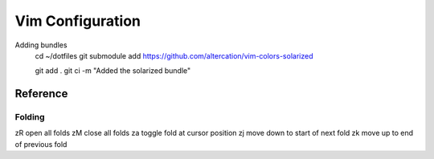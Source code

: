 Vim Configuration
=================

Adding bundles
    cd ~/dotfiles
    git submodule add https://github.com/altercation/vim-colors-solarized

    git add .
    git ci -m "Added the solarized bundle"

Reference
---------

Folding
~~~~~~~
zR    open all folds
zM    close all folds
za    toggle fold at cursor position
zj    move down to start of next fold
zk    move up to end of previous fold
